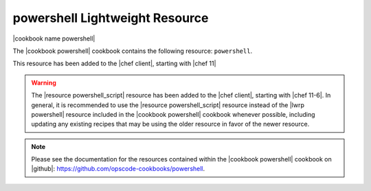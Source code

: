 =====================================================
powershell Lightweight Resource
=====================================================

|cookbook name powershell|

The |cookbook powershell| cookbook contains the following resource: ``powershell``.

This resource has been added to the |chef client|, starting with |chef 11|

.. warning:: The |resource powershell_script| resource has been added to the |chef client|, starting with |chef 11-6|. In general, it is recommended to use the |resource powershell_script| resource instead of the |lwrp powershell| resource included in the |cookbook powershell| cookbook whenever possible, including updating any existing recipes that may be using the older resource in favor of the newer resource.

.. note:: Please see the documentation for the resources contained within the |cookbook powershell| cookbook on |github|: https://github.com/opscode-cookbooks/powershell.
